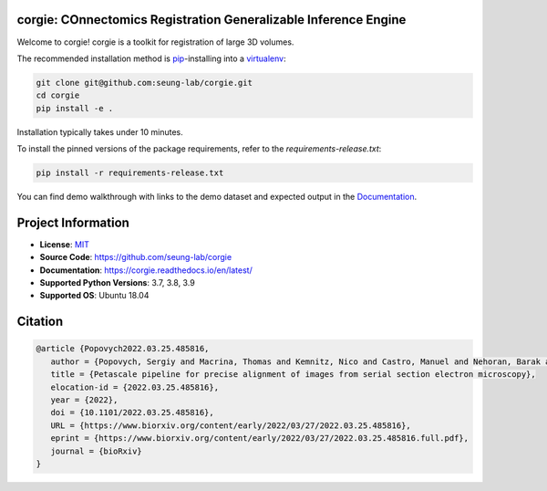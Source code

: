 corgie: COnnectomics Registration Generalizable Inference Engine
================================================================

|Docs Badge| |Python Badge|

Welcome to corgie! corgie is a toolkit for registration of large 3D volumes.

The recommended installation method is `pip <https://pip.pypa.io/en/stable/>`_-installing into a `virtualenv <https://hynek.me/articles/virtualenv-lives/>`_:

.. code-block:: 

   git clone git@github.com:seung-lab/corgie.git
   cd corgie
   pip install -e .

Installation typically takes under 10 minutes.

To install the pinned versions of the package requirements, refer to the `requirements-release.txt`:

.. code-block::
   
   pip install -r requirements-release.txt


You can find demo walkthrough with links to the demo dataset and expected output in the `Documentation <https://corgie.readthedocs.io/en/latest/>`_.

Project Information
===================

- **License**: `MIT <https://choosealicense.com/licenses/mit/>`_
- **Source Code**: https://github.com/seung-lab/corgie
- **Documentation**:  https://corgie.readthedocs.io/en/latest/
- **Supported Python Versions**: 3.7, 3.8, 3.9
- **Supported OS**: Ubuntu 18.04

Citation
========
.. code-block:: 

   @article {Popovych2022.03.25.485816,
      author = {Popovych, Sergiy and Macrina, Thomas and Kemnitz, Nico and Castro, Manuel and Nehoran, Barak and Jia, Zhen and Bae, J. Alexander and Mitchell, Eric and Mu, Shang and Trautman, Eric T. and Saalfeld, Stephan and Li, Kai and Seung, Sebastian},
      title = {Petascale pipeline for precise alignment of images from serial section electron microscopy},
      elocation-id = {2022.03.25.485816},
      year = {2022},
      doi = {10.1101/2022.03.25.485816},
      URL = {https://www.biorxiv.org/content/early/2022/03/27/2022.03.25.485816},
      eprint = {https://www.biorxiv.org/content/early/2022/03/27/2022.03.25.485816.full.pdf},
      journal = {bioRxiv}
   }



.. |Docs Badge| image:: https://readthedocs.org/projects/corgie/badge/?version=latest
    :target: https://corgie.readthedocs.io/en/latest/?badge=latest
    :alt: Documentation Status

.. |Python Badge| image:: https://img.shields.io/badge/python-3.6+-blue.svg

